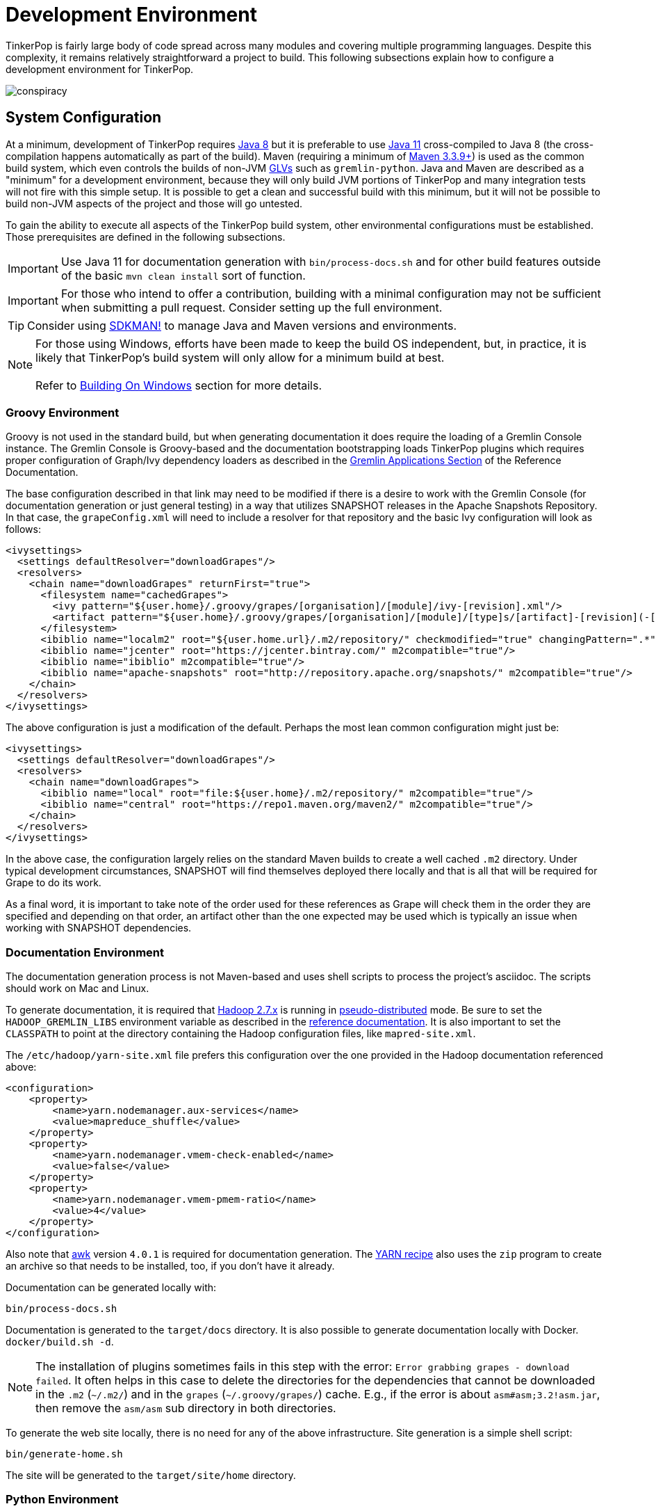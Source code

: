 ////
Licensed to the Apache Software Foundation (ASF) under one or more
contributor license agreements.  See the NOTICE file distributed with
this work for additional information regarding copyright ownership.
The ASF licenses this file to You under the Apache License, Version 2.0
(the "License"); you may not use this file except in compliance with
the License.  You may obtain a copy of the License at

  http://www.apache.org/licenses/LICENSE-2.0

Unless required by applicable law or agreed to in writing, software
distributed under the License is distributed on an "AS IS" BASIS,
WITHOUT WARRANTIES OR CONDITIONS OF ANY KIND, either express or implied.
See the License for the specific language governing permissions and
limitations under the License.
////
[[development-environment]]
= Development Environment

TinkerPop is fairly large body of code spread across many modules and covering multiple programming languages. Despite
this complexity, it remains relatively straightforward a project to build. This following subsections explain how to
configure a development environment for TinkerPop.

image:conspiracy.png[]

[[system-configuration]]
== System Configuration

At a minimum, development of TinkerPop requires link:https://openjdk.java.net/projects/jdk8/[Java 8] but it is
preferable to use link:https://openjdk.java.net/projects/jdk/11/[Java 11] cross-compiled to Java 8 (the
cross-compilation happens automatically as part of the build). Maven (requiring a minimum of
link:https://maven.apache.org/download.cgi[Maven 3.3.9+]) is used as the common build system, which even
controls the builds of non-JVM link:https://tinkerpop.apache.org/docs/x.y.z/reference/#gremlin-drivers-variants[GLVs]
such as `gremlin-python`. Java and Maven are described as a "minimum" for a development environment, because they
will only build JVM portions of TinkerPop and many integration tests will not fire with this simple setup. It is
possible to get a clean and successful build with this minimum, but it will not be possible to build non-JVM aspects
of the project and those will go untested.

To gain the ability to execute all aspects of the TinkerPop build system, other environmental configurations must be
established. Those prerequisites are defined in the following subsections.

IMPORTANT: Use Java 11 for documentation generation with `bin/process-docs.sh` and for other build features outside
of the basic `mvn clean install` sort of function.

IMPORTANT: For those who intend to offer a contribution, building with a minimal configuration may not be sufficient
when submitting a pull request. Consider setting up the full environment.

TIP: Consider using link:https://sdkman.io/[SDKMAN!] to manage Java and Maven versions and environments.

NOTE: For those using Windows, efforts have been made to keep the build OS independent, but, in practice, it is likely
that TinkerPop's build system will only allow for a minimum build at best. +
 +
 Refer to <<building-on-windows>> section for more details.
 
[[groovy-environment]]
=== Groovy Environment

Groovy is not used in the standard build, but when generating documentation it does require the loading of a Gremlin
Console instance. The Gremlin Console is Groovy-based and the documentation bootstrapping loads TinkerPop plugins
which requires proper configuration of Graph/Ivy dependency loaders as described in the
link:https://tinkerpop.apache.org/docs/x.y.z/reference/#gremlin-applications[Gremlin Applications Section] of the
Reference Documentation.

The base configuration described in that link may need to be modified if there is a desire to work with the Gremlin
Console (for documentation generation or just general testing) in a way that utilizes SNAPSHOT releases in the
Apache Snapshots Repository. In that case, the `grapeConfig.xml` will need to include a resolver for that repository
and the basic Ivy configuration will look as follows:

[source,xml]
----
<ivysettings>
  <settings defaultResolver="downloadGrapes"/>
  <resolvers>
    <chain name="downloadGrapes" returnFirst="true">
      <filesystem name="cachedGrapes">
        <ivy pattern="${user.home}/.groovy/grapes/[organisation]/[module]/ivy-[revision].xml"/>
        <artifact pattern="${user.home}/.groovy/grapes/[organisation]/[module]/[type]s/[artifact]-[revision](-[classifier]).[ext]"/>
      </filesystem>
      <ibiblio name="localm2" root="${user.home.url}/.m2/repository/" checkmodified="true" changingPattern=".*" changingMatcher="regexp" m2compatible="true"/>
      <ibiblio name="jcenter" root="https://jcenter.bintray.com/" m2compatible="true"/>
      <ibiblio name="ibiblio" m2compatible="true"/>
      <ibiblio name="apache-snapshots" root="http://repository.apache.org/snapshots/" m2compatible="true"/>
    </chain>
  </resolvers>
</ivysettings>
----

The above configuration is just a modification of the default. Perhaps the most lean common configuration might just
be:

[source,xml]
----
<ivysettings>
  <settings defaultResolver="downloadGrapes"/>
  <resolvers>
    <chain name="downloadGrapes">
      <ibiblio name="local" root="file:${user.home}/.m2/repository/" m2compatible="true"/>
      <ibiblio name="central" root="https://repo1.maven.org/maven2/" m2compatible="true"/>
    </chain>
  </resolvers>
</ivysettings>
----

In the above case, the configuration largely relies on the standard Maven builds to create a well cached `.m2`
directory. Under typical development circumstances, SNAPSHOT will find themselves deployed there locally and that
is all that will be required for Grape to do its work.

As a final word, it is important to take note of the order used for these references as Grape will check them in the order
they are specified and depending on that order, an artifact other than the one expected may be used which is typically
an issue when working with SNAPSHOT dependencies.

[[documentation-environment]]
=== Documentation Environment

The documentation generation process is not Maven-based and uses shell scripts to process the project's asciidoc. The
scripts should work on Mac and Linux.

To generate documentation, it is required that link:https://hadoop.apache.org[Hadoop 2.7.x] is running in
link:https://hadoop.apache.org/docs/r2.7.7/hadoop-project-dist/hadoop-common/SingleCluster.html#Pseudo-Distributed_Operation[pseudo-distributed]
mode. Be sure to set the `HADOOP_GREMLIN_LIBS` environment variable as described in the
link:https://tinkerpop.apache.org/docs/current/reference/#hadoop-gremlin[reference documentation]. It is also important
to set the `CLASSPATH` to point at the directory containing the Hadoop configuration files, like `mapred-site.xml`.

The `/etc/hadoop/yarn-site.xml` file prefers this configuration over the one provided in the Hadoop documentation
referenced above:

[source,xml]
----
<configuration>
    <property>
        <name>yarn.nodemanager.aux-services</name>
        <value>mapreduce_shuffle</value>
    </property>
    <property>
        <name>yarn.nodemanager.vmem-check-enabled</name>
        <value>false</value>
    </property>
    <property>
        <name>yarn.nodemanager.vmem-pmem-ratio</name>
        <value>4</value>
    </property>
</configuration>
----

Also note that link:http://www.grymoire.com/Unix/Awk.html[awk] version `4.0.1` is required for documentation generation.
The link:https://tinkerpop.apache.org/docs/current/recipes/#olap-spark-yarn[YARN recipe] also uses the `zip` program to
create an archive so that needs to be installed, too, if you don't have it already.

Documentation can be generated locally with:

[source,text]
bin/process-docs.sh

Documentation is generated to the `target/docs` directory. It is also possible to generate documentation locally with
Docker. `docker/build.sh -d`.

NOTE: The installation of plugins sometimes fails in this step with the error: `Error grabbing grapes - download
failed`. It often helps in this case to delete the directories for the dependencies that cannot be downloaded
in the `.m2` (`~/.m2/`) and in the `grapes` (`~/.groovy/grapes/`) cache. E.g., if the error is about
`asm#asm;3.2!asm.jar`, then remove the `asm/asm` sub directory in both directories.

To generate the web site locally, there is no need for any of the above infrastructure. Site generation is a simple
shell script:

[source,text]
bin/generate-home.sh

The site will be generated to the `target/site/home` directory.

[[python-environment]]
=== Python Environment

As of TinkerPop 3.2.2, the build optionally requires link:https://www.python.org/[Python] to build the `gremlin-python`
module. If Python is not installed, TinkerPop will still build with Maven, but native Python tests and
Java tests that require Python code will be skipped. Developers should also install link:https://pypi.python.org/pypi/pip[pip]
and link:https://virtualenv.pypa.io/en/stable/[virtualenv] (version 15.0.2 - older versions may cause build failures).

The build expects Python a `python3` installation which should be 3.5.3 or better. Python also tests kerberos and
therefore requires:

[source,text]
sudo apt install libkrb5-dev krb5-user

Once the Python environment is established, the full building and testing of `gremlin-python` may commence. It
can be done manually from the command line with:

[source,text]
mvn clean install -Pglv-python

which enables the "glv-python" Maven profile or in a more automated fashion simply add a `.glv` file to the root of the
`gremlin-python` module which will signify to Maven that the environment is Python-ready. The `.glv` file need not have
any contents and is ignored by Git. A standard `mvn clean install` will then build `gremlin-python` in full.

The build also requires Python to execute `gremlin-console` integration tests. The integration test is configured by a
"console-integration-tests" Maven profile. This profile can be activated manually or can more simply piggy-back on
the `.glv` file in `gremlin-python`. Note that unlike `gremlin-python` the tests are actually integration tests and
therefore must be actively switched on with `-DskipIntegrationTests=false`:

[source,text]
mvn clean install -pl gremlin-console -DskipIntegrationTests=false

TIP: For those who do not have a full Maven environment, please see <<docker-integration,this section>> for how Docker
can be used to help run tests.

TIP: Consider use of link:https://realpython.com/intro-to-pyenv/[pyenv] to better manage Python versions and environments.

See the <<release-environment,Release Environment>> section for more information on release manager configurations.

[[dotnet-environment]]
=== DotNet Environment

The build optionally requires link:https://dotnet.microsoft.com/download[.NET SDK] (>=6.0) to work with the
`gremlin-dotnet` module. If .NET SDK is not installed, TinkerPop will still build with Maven, but .NET projects
will be skipped.

`gremlin-dotnet` can be built and tested from the command line with:

[source,text]
mvn clean install -Pgremlin-dotnet

which enables the "gremlin-dotnet" Maven profile or in a more automated fashion simply add a `.glv` file to the `src`
and `test` directories of the `gremlin-dotnet` module which will signify to Maven that the environment is .NET-ready.
The `.glv` file need not have any contents and is ignored by Git. A standard `mvn clean install` will then build
`gremlin-dotnet` in full.

In order to pack the Gremlin.Net.Template project, it is also necessary to install link:http://www.mono-project.com/[Mono].
The template can still be built and tested without Mono but packing will be skipped.
To pack the template (which will also download the link:https://docs.microsoft.com/en-us/nuget/tools/nuget-exe-cli-reference[NuGet CLI tool])
the `nuget` property has to be set:

[source,text]
mvn clean install -Dnuget

TIP: For those who do not have a full Maven environment, please see <<docker-integration,this section>> for how Docker
can be used to help run tests.

See the <<release-environment,Release Environment>> section for more information on release manager configurations.

[[nodejs-environment]]
=== JavaScript Environment

When building `gremlin-javascript`, mvn command will include a local copy of Node.js runtime and npm inside your project
using `com.github.eirslett:frontend-maven-plugin` plugin. This copy of the Node.js runtime will not affect any
other existing Node.js runtime instances in your machine.

To run the development and build scripts of `gremlint` and its corresponding web page `docs/gremlint`, Node.js and npm
have to be installed. When generating or publishing the TinkerPop website, the `docs/gremlint` web page has to be
built. Consequently, the scripts `bin/generate-home.sh` and `bin/publish-home.sh` require that Node.js and npm are
installed. Version 6.x or newer of npm is required. This is covered in more detail in the <<site,Site>> section.

IMPORTANT: Beware of unexpected or unwanted changes on `package-lock.json` files when committing and merging. 

TIP: For those who do not have a full Maven environment, please see <<docker-integration,this section>> for how Docker
can be used to help run tests.

TIP: Consider using link:https://github.com/nvm-sh/nvm[nvm] to manage node.js versions and environments.

See the <<release-environment,Release Environment>> section for more information on release manager configurations.

[[go-environment]]
=== Go Environment

The build optionally requires link:https://go.dev/dl/[Go] (>=1.17) to work with the `gremlin-go` module. If Go is not installed, TinkerPop will still build with Maven, but Go projects will be skipped.

`gremlin-go` can be built the command line with:

[source,text]
go build

Docker allows you to test the driver without installing any dependencies. The following command can be used to run docker:

[source,text]
docker-compose up --exit-code-from gremlin-go-integration-tests

See the <<release-environment,Release Environment>> section for more information on release manager configurations.

[[docker-environment]]
=== Docker Environment

The build optionally requires Docker to build Docker images of Gremlin Server and Gremlin Console. The Docker images
can be built from the command line with:

[source,text]
----
mvn clean install -pl gremlin-server,gremlin-console -DdockerImages
----

which enables the "docker-images" Maven profile.

[[release-environment]]
=== Release Environment

This section is only useful to TinkerPop release managers and describes prerequisites related to deploying an official
release of TinkerPop.

Maven needs to be configured to deploy maven artifacts. Apache LDAP credentials can be used for this. Release
managers should encrypt their Apache LDAP password as described
link:https://maven.apache.org/guides/mini/guide-encryption.html[in the Apache Maven docs].
The encrypted password can then be configured in the `settings.xml` as described in the section
link:https://infra.apache.org/publishing-maven-artifacts.html["Set up your development environment" of this Apache Infra article].
This configuration will be used by `mvn deploy`.

For Python releases, uploading to pypi uses link:https://pypi.python.org/pypi/twine[twine] which is automatically
installed by the build process in maven. Twine refers to `HOME/.pypirc` file for configuration on the pypi deploy
environments and username and password combinations. The file typically looks like this:

[source,text]
----
[distutils]
index-servers=
    pypi
    pypitest

[pypitest]
username = <username>
password =

[pypi]
username = <username>
password =
----

The release manager shall use the project's pypi credentials, which are available in the
link:https://svn.apache.org/repos/private/pmc/tinkerpop[PMC SVN repository]. The `password` should be left blank so
the deployment process in Maven will prompt for it at deployment time.

For .NET releases, install link:http://www.mono-project.com/[Mono]. The release process is known to work with 6.12.0,
so it is best to probably install that version. Release managers should probably also do an install of
link:https://dist.nuget.org/win-x86-commandline/v3.4.4/nuget.exe[nuget 3.4.4] as it will help with environmental setup.
To get an environment ready to deploy to NuGet, it is necessary to have a NuGet API key. First, create an account with
link:https://www.nuget.org[nuget] and request that a PMC member add your account to the Gremlin.Net and
the Gremlin.Net.Template package in nuget so that you can deploy. Next, generate an API key for your account on the
nuget website. The API key should be added to `NuGet.Config` with the following:

[source,text]
----
mono nuget.exe setApiKey [your-api-key]
----

This should update `~/.config/NuGet/NuGet.Config` a file with an entry containing the encrypted API key. On
`mvn deploy`, this file will be referenced on the automated `nuget push`.

To deploy JavaScript / TypeScript artifacts on the link:https://www.npmjs.com[npm registry], the release manager must
set the authentication information on the ~/.npmrc file. The easiest way to do that is to use the `npm adduser`
command. This must be done only once, as the auth token doesn't have an expiration date and it's stored on your file
system. If this account is newly created then request that a PMC member add your account to the "gremlin" package on
npm.

Deploying Docker images to link:https://hub.docker.com/[Docker Hub] requires an account that is a member of the TinkerPop
organization. So if you don't already have an account on Docker Hub then create one and request that
a PMC member adds your account to the TinkerPop organization. Afterwards, authentication information needs to be added to
the `~/.docker/config.json` file. This information can simply be added with the `docker login` command which will ask for
credentials. This must be done only once. Finally, `docker push` can be used to push images to Docker Hub which will
be done automatically on `mvn deploy` or it can be triggered manually with `mvn dockerfile:push`.

[[building-testing]]
== Building and Testing

The following commands are a mix of Maven flags and shell scripts that handle different build operations

* Build project: `mvn clean install`
** Build a specific module (e.g. `gremlin-server`) within the project: `mvn clean install -pl gremlin-server`
** Build without assertions for "iterator leaks" which are enabled by default: `mvn clean install -DtestIteratorLeaks=false`
** Specify specific tests in a TinkerPop Suite to run with the `GREMLIN_TESTS` environment variable, along with the
Maven project list argument, e.g.:
+
----
export GREMLIN_TESTS='org.apache.tinkerpop.gremlin.process.traversal.step.map.PathTest$Traversals,org.apache.tinkerpop.gremlin.process.traversal.PathTest'
mvn -Dmaven.javadoc.skip=true --projects tinkergraph-gremlin test
----
** Clean the `.groovy/grapes/org.apache.tinkerpop` directory on build: `mvn clean install -DcleanGrapes`
** Turn off "heavy" logging in the "process" tests: `mvn clean install -DargLine="-DmuteTestLogs=true"`
** The test suite for `neo4j-gremlin` is disabled by default - to turn it on: `mvn clean install -DincludeNeo4j`
* Generate <<building-testing,test resources>> for `gremlin-io-test`: `mvn clean install -pl :gremlin-io-test -Dio`
* Regenerate toy graph data (only necessary given changes to IO classes): `mvn clean install -Dio` from `tinkergraph-gremlin` directory
** If there are changes to the Gryo format, it may be necessary to generate the Grateful Dead dataset from GraphSON (see `IoDataGenerationTest.shouldWriteGratefulDead`)
* Start Gremlin Server with Docker using the standard test configuration: `docker/gremlin-server.sh`
* Check license headers are present: `mvn apache-rat:check`
* Build AsciiDocs (see <<documentation-environment,Documentation Environment>>): `bin/process-docs.sh`
** Build AsciiDocs (but don't evaluate code blocks): `bin/process-docs.sh --dryRun`
** Build AsciiDocs (but don't evaluate code blocks in specific files): `bin/process-docs.sh --dryRun docs/src/reference/the-graph.asciidoc,docs/src/tutorial/getting-started,...`
** Build AsciiDocs (but evaluate code blocks only in specific files): `bin/process-docs.sh --fullRun docs/src/reference/the-graph.asciidoc,docs/src/tutorial/getting-started,...`
** Process a single AsciiDoc file: +pass:[docs/preprocessor/preprocess-file.sh `pwd`/gremlin-console/target/apache-tinkerpop-gremlin-console-*-standalone "" "*" `pwd`/docs/src/xyz.asciidoc]+
* Build JavaDocs/JSDoc: `mvn process-resources -Djavadoc`
** Javadoc to `target/site/apidocs` directory
** JSDoc to the `gremlin-javascript/src/main/javascript/gremlin-javascript/doc/` directory
* Specify the seed used for `Random` in tests `mvn clean install -DtestSeed` - useful when a test fails, the seed will be printed in the build output so that the test can run with the same version of random (look for "TestHelper" logger in output)
* Check for newer dependencies: `mvn versions:display-dependency-updates` or `mvn versions:display-plugin-updates`
* Check the effective `pom.xml`: `mvn -pl gremlin-python -Pglv-python help:effective-pom -Doutput=withProfilePom.xml`
* Deploy JavaDocs/AsciiDocs: `bin/publish-docs.sh svn-username`
* Integration Tests: `mvn verify -DskipIntegrationTests=false`
** Execute with the `-DincludeNeo4j` option to include transactional tests.
** Execute with the `-DuseEpoll` option to try to use Netty native transport (works on Linux, but will fallback to Java NIO on other OS).
* Benchmarks: `mvn verify -DskipBenchmarks=false`
** Reports are generated to the console and to `gremlin-tools/gremlin-benchmark/target/reports/benchmark`.
* Test coverage report: `mvn clean install -Dcoverage` - note that the `install` is necessary because report aggregation is bound to that part of the lifecycle.
** Reports are generated to `gremlin-tools/gremlin-coverage/target/site`.
* `cd site`
** Generate web site locally: `bin/generate-home.sh`
** Publish web site: `bin/publish-home.sh <username>`

[[building-on-windows]]
== Building On Windows

The following steps must be taken in order to build TinkerPop on Windows:

. Install winutils for Hadoop
* Download the link:https://github.com/cdarlint/winutils/blob/master/hadoop-2.7.7/bin/winutils.exe[winutils.exe] file for Hadoop version `2.7.7` from cdarlint/winutils
* Place `winutils.exe` file wherever you would like to in the following folder structure:
** `hadoop-2.7.7/bin/winutils.exe`
* Set `HADOOP_HOME` to point to `hadoop-2.7.7` folder
. Run `mvn clean install` from root of tinkerpop
. Follow IDE specific steps if applicable:
* <<intellij>>

You should now be able to work with TinkerPop on Windows.

NOTE: Currently, the Windows build of TinkerPop is only stable on versions 3.5.x. Other versions of TinkerPop on Windows may still build, but to a partial extent.

[[docker-integration]]
== Docker Integration

TinkerPop provides a shell script, that can start several build tasks within a Docker container. The
required Docker images will be built automatically if they don't exist yet. Thus the first invocation
of the Docker script is expected to take some time.

The script can be found under `PROJECT_HOME/docker/build.sh`. The following tasks are currently
supported:

* run standard test suite
* run integration tests
* build Java docs
* build user docs

A list of command line options is provided by `docker/build.sh --help`. The container will install,
configure and start all required dependencies, such as Hadoop.

Options can be passed to Docker by setting the `TINKERPOP_DOCKER_OPTS` environment variable. A speed boost can
be gained at the expense of memory by using tmpfs and the special directory `/usr/src/tinkermem`.

[source,bash]
.Build in-memory
----
TINKERPOP_DOCKER_OPTS="--tmpfs /usr/src/tinkermem:exec,mode=0755,rw,noatime,size=2000m"
----

[source,bash]
.Disable IPv6 for Hadoop
----
TINKERPOP_DOCKER_OPTS="--sysctl net.ipv6.conf.all.disable_ipv6=1 --sysctl net.ipv6.conf.default.disable_ipv6=1"
----

A custom maven settings.xml can be supplied, for example, to point to a local proxy. Copy the `settings.xml` to the
`PROJECT_HOME/` directory. The Docker script will detect and copy it to the running container.

If the container is used to generate the user docs, it will start a web server and show the URL that
is used to host the HTML docs.

After finishing all tasks, the script will immediately destroy the container.

Docker can also be helpful to developers who do not want to run tests from a Maven environment, which may be a bit
opaque when dealing with test failures and largely unhelpful for debugging. This situation is typically case for
developers doing work on Gremlin Language Variants (e.g. Python). To help alleviate this problem, developers can
start a standalone Gremlin Server with its standard test configuration that is used in the standard Maven build.

Generally speaking, most developers will want to test their code against the latest build of Gremlin Server in the
TinkerPop repository. To do that, first be sure to build a Docker image of the current code:

[source,bash]
mvn clean install -DskipTests

Next, generate the a Docker image for Gremlin Server with:

[source,bash]
mvn clean install -pl :gremlin-server -DdockerImages -DskipTests

IMPORTANT: If changes are made to the repository that need to be reflected in the Gremlin Server Docker image then
the old image should be removed and then the above commands re-executed.

Finally, start the server with:

[source,bash]
docker/gremlin-server.sh

Starting Gremlin Server this way makes it possible to run Gremlin Language Variant tests without Maven (for example,
directly from a debugger) which should greatly reduce development friction for these environments.

It is also possible to specify the exact version of Gremlin Server to run with the test configuration. This version
should be an existing Docker image version and must be an explicit version that maps to an actual TinkerPop artifact:

[source,bash]
docker/gremlin-server.sh 3.4.2

To be a bit more clear, the version can not be a Docker tag like "latest" because there is no such TinkerPop artifact
that has been published with that version number.

[[intellij]]
== Intellij Usage

Most core TinkerPop developers are using Intellij for their work so this section helps describe the mechanisms for
best working with it as an IDE.

=== Setup

Installation and basic configuration of Intellij is beyond the scope of this writing and it is assumed that the
TinkerPop GitHub repository has been cloned and the root of the repository is open in Intellij. From there, we can
begin to look at configuration options specifically relevant to TinkerPop itself.

TinkerPop has a module called `gremlin-shaded` which contains shaded dependencies for some libraries that are widely
used and tend to introduce conflicts.  To ensure that Intellij properly interprets this module after importing the
Maven `pom.xml` perform the following steps:

. Build `gremlin-shaded` from the command line with `mvn clean install`.
. Right-click on the `gremlin-shaded` module in the project viewer of Intellij and select "Remove module". If this menu
option is not available (as is the case in newer versions of Intellij - first noticed in 13.1.5), then open the "Maven
Projects" side panel, right click the `gremlin-shaded` module and select "Ignore Project".
. In the "Maven Projects" Tool window and click the tool button for "Reimport All Maven projects" (go to
`View | Tool Windows | Maven Projects` on the main menu if this panel is not activated).
. At this point it should be possible to compile and run the tests within Intellij, but in the worst case, use
`File | Invalidate Caches/Restart` to ensure that indices properly rebuild.

Note that it may be necessary to re-execute these steps if the `gremlin-shaded` `pom.xml` is ever updated.

Developers working on the `neo4j-gremlin` module should enabled the `include-neo4j` Maven profile in Intellij.
This will ensure that tests will properly execute within the IDE.

If Intellij complains about "duplicate sources" for the Groovy files when attempting to compile/run tests, then
install the link:http://plugins.jetbrains.com/plugin/7442?pr=idea[GMavenPlus Intellij plugin].

The `gremlin-core` module uses a Java annotation processor to help support DSLs. To support this capability be sure
that:

. `File | Settings | Compiler | Annotation Processors` has the checkbox with the "Enable annotation processing" checked.
Intellij should be able to detect the processor automatically on build.
. The `gremlin-core/target` directory should not be hidden and `target/classes`, `target/generated-sources` and
`target/generated-test-sources` should be marked as "Generated Sources Root". If they are not setup that way by
Intellij by default then simply right-click on them use the "Mark Directory with" option to make the appropriate
selections.

The `gremlin-language` module requires ANTLR processing. While this processing is configured to execute with Maven, it
can also be setup to generate parser files within Intellij itself on command:

. Install the ANTLR4 Grammar Plugin for Intellij
. Right-click on the `Gremlin.g4` file and "Configure ANTLR"
. Set "Output directory where all output is generated" to `target/generated-sources/antlr4`
. Set "Grammar file encoding" to `utf-8`
. Set "Package/namespace for the generated code" to `org.apache.tinkerpop.gremlin.language.grammar`
. Set "Language" to `Java`
. Set "Case transformation in the Preview window" should be "Leave as-is"
. The "generate parse tree listener" should be unchecked and the "generate parse tree visitor" should be checked.

With these settings it should be possible to right-click `Gremlin.g4` and "Generate ANTLR Recognizer" which will place
the generated code in where specified at `target/generated-sources/antlr4`. Be sure to right-click the `antlr4`
directory and "Mark directory as" "Generated Sources Root" which should allow Intellij to recognize it.

=== Debugging

It is generally assumed that JVM-based debugging of TinkerPop code in Intellij is a relatively straightforward task
for most developers, but it is worth pointing out a few important points related to it and to drill into some specifics
for the non-JVM languages.

[[debug-java]]
==== Java

There are generally no complexities to running the debugger for any JVM-based test in the repository, but the following
tips are helpful to know when doing so:

* It is not possible to run the tests in `gremlin-test` without an `Graph` implementation. For example, it is not
possible to just right-click `org.apache.tinkerpop.gremlin.process.traversal.step.filter.CoinTest` and then select
`Debug 'CoinTest'`. Instead, running that test would require opening `tinkergraph-gremlin` and executing the
`TinkerGraphProcessStandardTest` (as an example) which runs the full Gremlin test suite to include `CoinTest`.
* To run just `CoinTest`, set a `GREMLIN_TESTS` environment variable with the fully qualified path name to the test
configuration in Intellij. Note that the fully qualified test name is really
`org.apache.tinkerpop.gremlin.process.traversal.step.filter.CoinTest$Traversals`.
* Gherkin tests have a similar pattern in that they require a `Graph` implementation to execute them. Therefore,
debugging entails going to `tinkergraph-gremlin` and running `TinkerGraphFeatureTest` in the debugger.
* It is possible to filter the Gherkin tests by adding a system property to the debug configuration that specifies the
tags to use or ignore. For example to just run the `coin()` tests: `-Dcucumber.filter.tags="@StepCoin"`

[[debug-python]]
==== Python

Debugging Python within this mainly JVM-based project structure requires a bit of configuration. The following steps
will help get Intellij prepared for this task:

1. Install the Python plugin from JetBrains which should provide PyCharm like functionality.
1. Right-click the "tinkerpop" top-level module in Intellij's project explorer and "Open Module Settings".
1. Select "Platform Settings | SDKs" and then click the "+" to "Add Python SDK..."
1. Choose a "Virtualenv Environment" and a "New environment". Set the "Location" to
"<project-root>/gremlin-python/src/main/python". Select a "Base interpreter" that matches the version required by
`gremlin-python` and click "OK".
1. Select "Project Settings | Modules" and then select "gremlin-python" from the listing. Change the "Module SDK" to
the newly added Python SDK.
1. Open a terminal to `gremlin-python/scr/main/python` and do `venv/bin/pip3 install -e .` to pull in all of the
`gremlin-python` dependencies.

At this stage, it should be possible to run unit tests in Python:

1. Pull down the drop down in the toolbar for "Run/Debug Configurations" and select "Edit Configurations..."
1. Click the "+" to "Python Tests | pytest" and browse to a test to supply the "Script path".
1. Go to "Python interpreter" and select "Use SDK of module" and choose "gremlin-python" in the drop-down and click OK.
1. The test should not appear in the "Run/Debug Configurations" and can be executed.

NOTE: When the Debug button is pressed, Intellij may display a notification that using the debugger requires some
additional downloads - confirm those installations as required.

Many of the tests in `gremlin-python` require Gremlin Server. They are effectively integration tests. TinkerPop makes
it easy to debug these tests by providing a Docker based test server which is rigged up with all the configurations
required for the tests to execute. Start this server with `docker/gremlin-server.sh -n` where the `-n` will enable
Neo4j for transaction based tests.